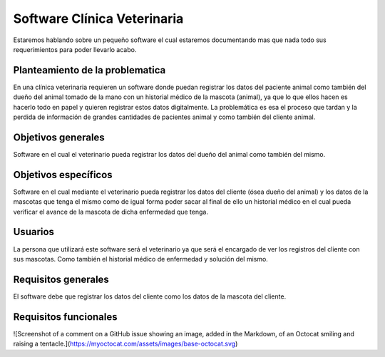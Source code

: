 Software Clínica Veterinaria
===================================
Estaremos hablando sobre un pequeño software el cual estaremos documentando mas que nada todo sus requerimientos para poder llevarlo acabo.

Planteamiento de la problematica
--------
En una clínica veterinaria requieren un software donde puedan registrar los datos del paciente animal como también del dueño del animal tomado de la mano con un historial médico de la mascota (animal), ya que lo que ellos hacen es hacerlo todo en papel y quieren registrar estos datos digitalmente. La problemática es esa el proceso que tardan y la perdida de información de grandes cantidades de pacientes animal y como también del cliente animal.

Objetivos generales
--------
Software en el cual el veterinario pueda registrar los datos del dueño del animal como también del mismo.

Objetivos específicos
--------
Software en el cual mediante el veterinario pueda registrar los datos del cliente (ósea dueño del animal) y los datos de la mascotas que tenga el mismo como de igual forma poder sacar al final de ello un historial médico en el cual pueda verificar el avance de la mascota de dicha enfermedad que tenga.

Usuarios
--------
La persona que utilizará este software será el veterinario ya que será el encargado de ver los registros del cliente con sus mascotas. Como también el historial médico de enfermedad y solución del mismo.

Requisitos generales
--------
El software debe que registrar los datos del cliente como los datos de la mascota del cliente.

Requisitos funcionales
--------
![Screenshot of a comment on a GitHub issue showing an image, added in the Markdown, of an Octocat smiling and raising a tentacle.](https://myoctocat.com/assets/images/base-octocat.svg)
